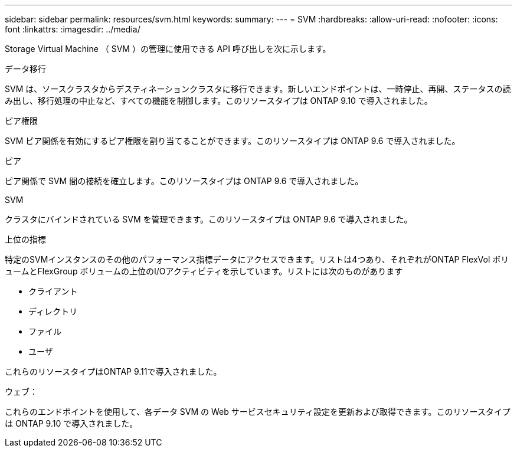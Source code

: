 ---
sidebar: sidebar 
permalink: resources/svm.html 
keywords:  
summary:  
---
= SVM
:hardbreaks:
:allow-uri-read: 
:nofooter: 
:icons: font
:linkattrs: 
:imagesdir: ../media/


[role="lead"]
Storage Virtual Machine （ SVM ）の管理に使用できる API 呼び出しを次に示します。

.データ移行
SVM は、ソースクラスタからデスティネーションクラスタに移行できます。新しいエンドポイントは、一時停止、再開、ステータスの読み出し、移行処理の中止など、すべての機能を制御します。このリソースタイプは ONTAP 9.10 で導入されました。

.ピア権限
SVM ピア関係を有効にするピア権限を割り当てることができます。このリソースタイプは ONTAP 9.6 で導入されました。

.ピア
ピア関係で SVM 間の接続を確立します。このリソースタイプは ONTAP 9.6 で導入されました。

.SVM
クラスタにバインドされている SVM を管理できます。このリソースタイプは ONTAP 9.6 で導入されました。

.上位の指標
特定のSVMインスタンスのその他のパフォーマンス指標データにアクセスできます。リストは4つあり、それぞれがONTAP FlexVol ボリュームとFlexGroup ボリュームの上位のI/Oアクティビティを示しています。リストには次のものがあります

* クライアント
* ディレクトリ
* ファイル
* ユーザ


これらのリソースタイプはONTAP 9.11で導入されました。

.ウェブ：
これらのエンドポイントを使用して、各データ SVM の Web サービスセキュリティ設定を更新および取得できます。このリソースタイプは ONTAP 9.10 で導入されました。

